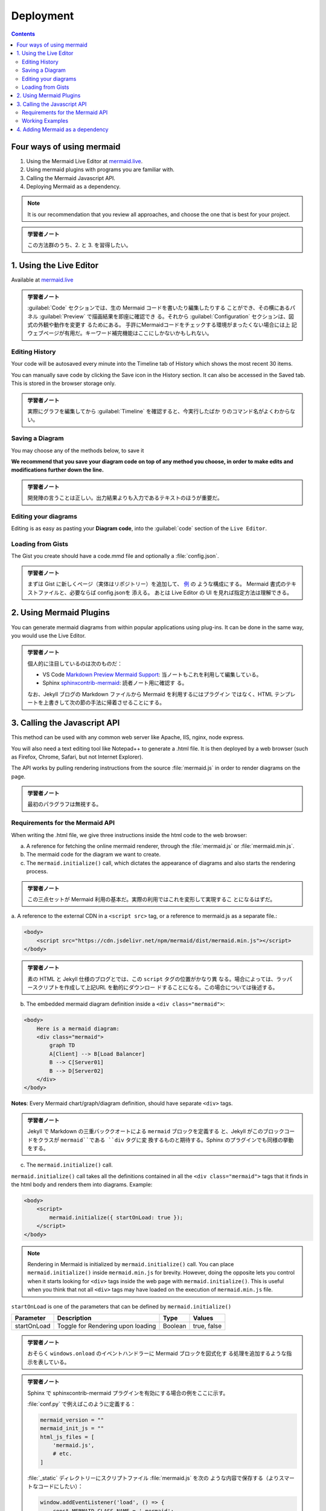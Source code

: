 ======================================================================
Deployment
======================================================================

.. contents::
   :depth: 2

Four ways of using mermaid
======================================================================

1. Using the Mermaid Live Editor at `mermaid.live <https://mermaid.live>`__.
2. Using mermaid plugins with programs you are familiar with.
3. Calling the Mermaid Javascript API.
4. Deploying Mermaid as a dependency.

.. note::

   It is our recommendation that you review all approaches, and choose the
   one that is best for your project.

.. admonition:: 学習者ノート

   この方法群のうち、2. と 3. を習得したい。

1. Using the Live Editor
======================================================================

Available at `mermaid.live <https://mermaid.live>`__

.. mermaid::

   graph TB
       A[Enter Chart Definition]
       B[Preview]
       C{Decide}
       D[Keep]
       E[Edit Definition]
       F[Save Image and Code]

       A --> B --> C
       C --> D --> F --> B
       C --> E --> B

.. admonition:: 学習者ノート

   :guilabel:`Code` セクションでは、生の Mermaid コードを書いたり編集したりする
   ことができ、その横にあるパネル :guilabel:`Preview` で描画結果を即座に確認でき
   る。それから :guilabel:`Configuration` セクションは、図式の外観や動作を変更す
   るためにある。 手許にMermaidコードをチェックする環境がまったくない場合には上
   記ウェブページが有用だ。キーワード補完機能はここにしかないかもしれない。

Editing History
-----------------------------------------------------------------------

Your code will be autosaved every minute into the Timeline tab of History which
shows the most recent 30 items.

You can manually save code by clicking the Save icon in the History section. It
can also be accessed in the Saved tab. This is stored in the browser storage
only.

.. admonition:: 学習者ノート

   実際にグラフを編集してから :guilabel:`Timeline` を確認すると、今実行したばか
   りのコマンド名がよくわからない。

Saving a Diagram
-----------------------------------------------------------------------

You may choose any of the methods below, to save it

**We recommend that you save your diagram code on top of any method you choose,
in order to make edits and modifications further down the line.**

.. admonition:: 学習者ノート

   開発陣の言うことは正しい。出力結果よりも入力であるテキストのほうが重要だ。

Editing your diagrams
-----------------------------------------------------------------------

Editing is as easy as pasting your **Diagram code**, into the :guilabel:`code`
section of the ``Live Editor``.

Loading from Gists
-----------------------------------------------------------------------

The Gist you create should have a code.mmd file and optionally a
:file:`config.json`.

.. admonition:: 学習者ノート

   まずは Gist に新しくページ（実体はリポジトリー）を追加して、 `例
   <https://gist.github.com/sidharthv96/6268a23e673a533dcb198f241fd7012a>`__ の
   ような構成にする。 Mermaid 書式のテキストファイルと、必要ならば config.jsonを
   添える。 あとは Live Editor の UI を見れば指定方法は理解できる。

2. Using Mermaid Plugins
======================================================================

You can generate mermaid diagrams from within popular applications using
plug-ins. It can be done in the same way, you would use the Live Editor.

.. admonition:: 学習者ノート

   個人的に注目しているのは次のものだ：

   * VS Code `Markdown Preview Mermaid Support
     <https://marketplace.visualstudio.com/items?itemName=bierner.markdown-mermaid>`__:
     当ノートもこれを利用して編集している。
   * Sphinx `sphinxcontrib-mermaid
     <https://github.com/mgaitan/sphinxcontrib-mermaid>`__: 読者ノート用に確認す
     る。

   なお、Jekyll ブログの Markdown ファイルから Mermaid を利用するにはプラグイン
   ではなく、HTML テンプレートを上書きして次の節の手法に帰着させることにする。

3. Calling the Javascript API
=======================================================================

This method can be used with any common web server like Apache, IIS, nginx, node
express.

You will also need a text editing tool like Notepad++ to generate a .html file.
It is then deployed by a web browser (such as Firefox, Chrome, Safari, but not
Internet Explorer).

The API works by pulling rendering instructions from the source
:file:`mermaid.js` in order to render diagrams on the page.

.. admonition:: 学習者ノート

   最初のパラグラフは無視する。

Requirements for the Mermaid API
-----------------------------------------------------------------------

When writing the .html file, we give three instructions inside the html code to
the web browser:

a. A reference for fetching the online mermaid renderer, through the
   :file:`mermaid.js` or :file:`mermaid.min.js`.
b. The mermaid code for the diagram we want to create.
c. The ``mermaid.initialize()`` call, which dictates the appearance of diagrams
   and also starts the rendering process.

.. admonition:: 学習者ノート

   この三点セットが Mermaid 利用の基本だ。実際の利用ではこれを変形して実現するこ
   とになるはずだ。

a. A reference to the external CDN in a ``<script src>`` tag, or a reference
to mermaid.js as a separate file.:

.. code:: html

   <body>
       <script src="https://cdn.jsdelivr.net/npm/mermaid/dist/mermaid.min.js"></script>
   </body>

.. admonition:: 学習者ノート

   素の HTML と Jekyll 仕様のブログとでは、この ``script`` タグの位置がかなり異
   なる。場合によっては、ラッパースクリプトを作成して上記URL を動的にダウンロー
   ドすることになる。この場合については後述する。

b. The embedded mermaid diagram definition inside a ``<div class="mermaid">``:

.. code:: html

   <body>
       Here is a mermaid diagram:
       <div class="mermaid">
           graph TD
           A[Client] --> B[Load Balancer]
           B --> C[Server01]
           B --> D[Server02]
       </div>
   </body>

**Notes**: Every Mermaid chart/graph/diagram definition, should have separate
``<div>`` tags.

.. admonition:: 学習者ノート

   Jekyll で Markdown の三重バッククオートによる ``mermaid`` ブロックを定義する
   と、Jekyll がこのブロックコードをクラスが ``mermaid``である ``div`` タグに変
   換するものと期待する。Sphinx のプラグインでも同様の挙動をする。

c. The ``mermaid.initialize()`` call.

``mermaid.initialize()`` call takes all the definitions contained in all the
``<div class="mermaid">`` tags that it finds in the html body and renders them
into diagrams. Example:

.. code:: html

   <body>
       <script>
           mermaid.initialize({ startOnLoad: true });
       </script>
   </body>

.. note::

   Rendering in Mermaid is initialized by ``mermaid.initialize()`` call. You can
   place ``mermaid.initialize()`` inside ``mermaid.min.js`` for brevity.
   However, doing the opposite lets you control when it starts looking for
   ``<div>`` tags inside the web page with ``mermaid.initialize()``. This is
   useful when you think that not all ``<div>`` tags may have loaded on the
   execution of ``mermaid.min.js`` file.

``startOnLoad`` is one of the parameters that can be defined by
``mermaid.initialize()``

=========== ================================= ======= ===========
Parameter   Description                       Type    Values
=========== ================================= ======= ===========
startOnLoad Toggle for Rendering upon loading Boolean true, false
=========== ================================= ======= ===========

.. admonition:: 学習者ノート

   おそらく ``windows.onload`` のイベントハンドラーに Mermaid ブロックを図式化す
   る処理を追加するような指示を表している。

.. admonition:: 学習者ノート

   Sphinx で sphinxcontrib-mermaid プラグインを有効にする場合の例をここに示す。

   :file:`conf.py` で例えばこのように定義する：

   .. code:: python

      mermaid_version = ""
      mermaid_init_js = ""
      html_js_files = [
          'mermaid.js',
          # etc.
      ]

   :file:`_static` ディレクトリーにスクリプトファイル :file:`mermaid.js` を次の
   ような内容で保存する（よりスマートなコードにしたい）：

   .. code:: javascript

      window.addEventListener('load', () => {
          const MERMAID_CLASS_NAME = '.mermaid';
          if (!document.querySelector(MERMAID_CLASS_NAME)) {
              return;
          }

          const js = document.createElement("script");
          js.src = "https://cdn.jsdelivr.net/npm/mermaid/dist/mermaid.min.js";
          js.onload = () => {
              mermaid.initialize({
                  startOnLoad: true,
                  theme: 'base',
                  themeVariables: {
                      primaryColor: 'white',
                      lineColor: 'black',
                      textColor: 'black',
                      primaryBorderColor: 'black',
                      // etc.
                  },
              });
              mermaid.init(undefined, document.querySelectorAll(MERMAID_CLASS_NAME));
          };
          document.head.appendChild(js);
      });

   こうすると、rst ファイルに ``mermaid`` ディレクティブのあった HTML だけが上記
   URL から Mermaid のメインスクリプトをダウンロードして、図式を描くはずだ。

Working Examples
-----------------------------------------------------------------------

Here is a full working example of the mermaidAPI being called through the CDN:

.. code:: html

   <html>
       <body>
           <script src="https://cdn.jsdelivr.net/npm/mermaid/dist/mermaid.min.js"></script>
           <script>
               mermaid.initialize({ startOnLoad: true });
           </script>

           Here is one mermaid diagram:
           <div class="mermaid">
               graph TD
               A[Client] --> B[Load Balancer]
               B --> C[Server1]
               B --> D[Server2]
           </div>

           And here is another:
           <div class="mermaid">
               graph TD
               A[Client] -->|tcp_123| B
               B(Load Balancer)
               B -->|tcp_456| C[Server1]
               B -->|tcp_456| D[Server2]
           </div>
       </body>
   </html>

**Another Option:** In this example mermaid.js is referenced in ``src`` as a
separate JavaScript file, in an example Path.

.. code:: html

   <html lang="en">
       <head>
           <meta charset="utf-8" />
       </head>
       <body>
           <div class="mermaid">
               graph LR
               A --- B
               B-->C[fa:fa-ban forbidden]
               B-->D(fa:fa-spinner);
           </div>
           <div class="mermaid">
               graph TD
               A[Client] --> B[Load Balancer]
               B --> C[Server1]
               B --> D[Server2]
           </div>
           <script src="The\Path\In\Your\Package\mermaid.js"></script>
           <script>
               mermaid.initialize({ startOnLoad: true });
           </script>
       </body>
   </html>

4. Adding Mermaid as a dependency
=======================================================================

1. install node v16, which would have :program:`npm`
2. download :program:`yarn` using :program:`npm` by entering the command below:
   :command:`npm install -g yarn`
3. After :program:`yarn` installs, enter the following command: :command:`yarn
   add mermaid`
4. To add Mermaid as a Dev Dependency :command:`yarn add -dev mermaid`

.. admonition:: 学習者ノート

   NPM だけではなく、もう一つのツールをインストールして Mermaid への依存関係を定
   義すると読める。

**Comments from Knut Sveidqvist, creator of mermaid:**

* In early versions of mermaid, the ``<script src>`` tag was invoked in the
  ``<head>`` part of the web page. Nowadays we can place it in the ``<body>`` as
  seen above. Older parts of the documentation frequently reflects the previous
  way which still works.

.. admonition:: 学習者ノート

   開発者は Mermaid を準備するための ``script`` タグを HTML の ``head`` 部分に置
   いて欲しくないと考えているように取れる。
